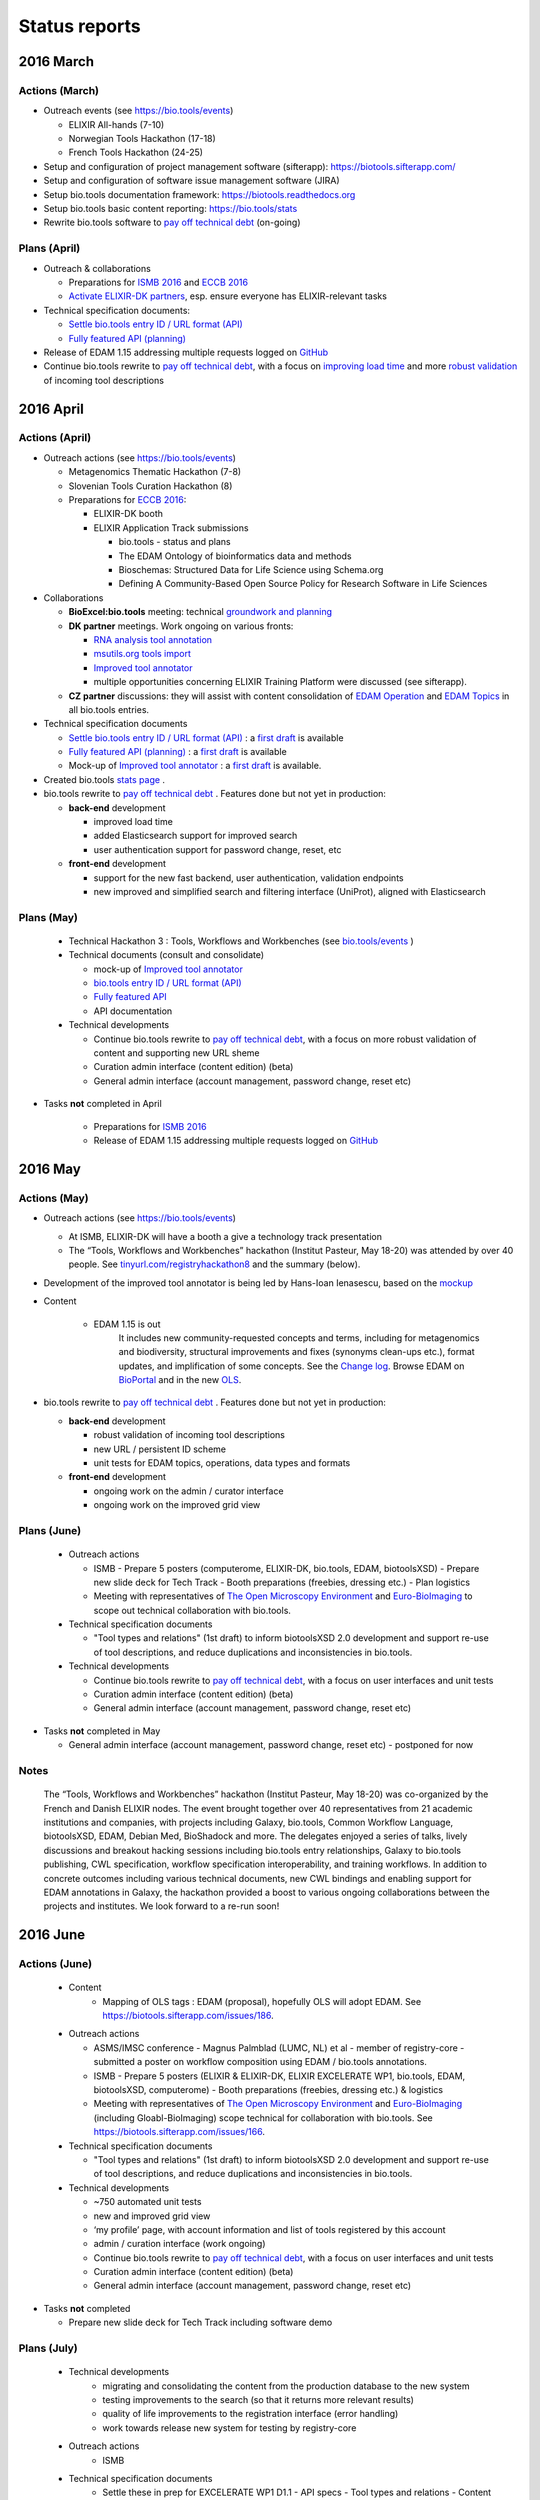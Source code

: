 Status reports
==============

2016 March
---------- 

Actions (March)
^^^^^^^^^^^^^^^
- Outreach events (see https://bio.tools/events)

  - ELIXIR All-hands (7-10) 
  - Norwegian Tools Hackathon (17-18)
  - French Tools Hackathon (24-25)
- Setup and configuration of project management software (sifterapp): https://biotools.sifterapp.com/
- Setup and configuration of software issue management software (JIRA)
- Setup bio.tools documentation framework: https://biotools.readthedocs.org
- Setup bio.tools basic content reporting: https://bio.tools/stats
- Rewrite bio.tools software to `pay off technical debt <https://biotools.sifterapp.com/issues/94>`_ (on-going)

Plans (April)
^^^^^^^^^^^^^
- Outreach & collaborations

  - Preparations for `ISMB 2016 <https://biotools.sifterapp.com/issues/160>`_ and `ECCB 2016 <https://biotools.sifterapp.com/issues/154>`_ 
  - `Activate ELIXIR-DK partners <https://biotools.sifterapp.com/issues/161>`_, esp. ensure everyone has ELIXIR-relevant tasks
- Technical specification documents:

  - `Settle bio.tools entry ID / URL format (API) <https://biotools.sifterapp.com/issues/36>`_
  - `Fully featured API (planning) <https://biotools.sifterapp.com/issues/112>`_
- Release of EDAM 1.15 addressing multiple requests logged on `GitHub <https://github.com/edamontology/edamontology/issues>`_
- Continue bio.tools rewrite to `pay off technical debt <https://biotools.sifterapp.com/issues/94>`_, with a focus on `improving load time <https://biotools.sifterapp.com/issues/53>`_ and more `robust validation <https://biotools.sifterapp.com/issues/117>`_ of incoming tool descriptions







2016 April
---------- 

Actions (April)
^^^^^^^^^^^^^^^
- Outreach actions (see https://bio.tools/events)

  - Metagenomics Thematic Hackathon (7-8)
  - Slovenian Tools Curation Hackathon (8)
  - Preparations for `ECCB 2016 <https://biotools.sifterapp.com/issues/154>`_:
 
    - ELIXIR-DK booth
    - ELIXIR Application Track submissions
 
      - bio.tools - status and plans
      - The EDAM Ontology of bioinformatics data and methods
      - Bioschemas: Structured Data for Life Science using Schema.org
      - Defining A Community-Based Open Source Policy for Research Software in Life Sciences


- Collaborations
 
  - **BioExcel:bio.tools** meeting: technical `groundwork and planning <https://biotools.sifterapp.com/issues/114>`_
  - **DK partner** meetings. Work ongoing on various fronts: 
  
    - `RNA analysis tool annotation <https://biotools.sifterapp.com/issues/62>`_
    - `msutils.org tools import <https://biotools.sifterapp.com/issues/28>`_
    - `Improved tool annotator <https://biotools.sifterapp.com/issues/46>`_
    - multiple opportunities concerning ELIXIR Training Platform were discussed (see sifterapp).

  - **CZ partner** discussions: they will assist with content consolidation of `EDAM Operation <https://biotools.sifterapp.com/issues/156>`_ and `EDAM Topics <https://biotools.sifterapp.com/issues/155>`_ in all bio.tools entries.

- Technical specification documents

  - `Settle bio.tools entry ID / URL format (API) <https://biotools.sifterapp.com/issues/36>`_ : a `first draft <https://docs.google.com/document/d/1vDxejS7MWluSm8EXK3y7jCd39trEmtMhq8cGNodYQeA/edit#>`_ is available
  - `Fully featured API (planning) <https://biotools.sifterapp.com/issues/112>`_ : a `first draft <https://docs.google.com/document/d/1vDxejS7MWluSm8EXK3y7jCd39trEmtMhq8cGNodYQeA/edit#>`_ is available

  - Mock-up of `Improved tool annotator <https://biotools.sifterapp.com/issues/46>`_ : a `first draft <https://docs.google.com/document/d/1IJLMu_5WSJmFa6ePmL034ju7mPG8GBYMYxLixmiRDMI/edit#>`_ is available.

- Created bio.tools `stats page <https://bio.tools/stats>`_ .

- bio.tools rewrite to `pay off technical debt <https://biotools.sifterapp.com/issues/94>`_ . Features done but not yet in production:

  - **back-end** development

    - improved load time 
    - added Elasticsearch support for improved search
    - user authentication support for password change, reset, etc

  - **front-end** development

    - support for the new fast backend, user authentication, validation endpoints
    - new improved and simplified search and filtering interface (UniProt), aligned with Elasticsearch

Plans (May)
^^^^^^^^^^^
  - Technical Hackathon 3 : Tools, Workflows and Workbenches (see `bio.tools/events <https://bio.tools/events>`_ )
  - Technical documents (consult and consolidate) 

    - mock-up of `Improved tool annotator <https://docs.google.com/document/d/1IJLMu_5WSJmFa6ePmL034ju7mPG8GBYMYxLixmiRDMI/edit#>`_ 
    - `bio.tools entry ID / URL format (API) <https://docs.google.com/document/d/1vDxejS7MWluSm8EXK3y7jCd39trEmtMhq8cGNodYQeA/edit#>`_
    - `Fully featured API <https://docs.google.com/document/d/1vDxejS7MWluSm8EXK3y7jCd39trEmtMhq8cGNodYQeA/edit#>`_ 
    - API documentation 

  - Technical developments

    - Continue bio.tools rewrite to `pay off technical debt <https://biotools.sifterapp.com/issues/94>`_, with a focus on more robust validation of content and supporting new URL sheme
    - Curation admin interface (content edition) (beta)
    - General admin interface (account management, password change, reset etc)

- Tasks **not** completed in April

    - Preparations for `ISMB 2016 <https://biotools.sifterapp.com/issues/160>`_
    - Release of EDAM 1.15 addressing multiple requests logged on `GitHub <https://github.com/edamontology/edamontology/issues>`_


2016 May
---------- 

Actions (May)
^^^^^^^^^^^^^^^
- Outreach actions (see https://bio.tools/events)

  - At ISMB, ELIXIR-DK will have a booth a give a technology track presentation
  - The “Tools, Workflows and Workbenches” hackathon (Institut Pasteur, May 18-20) was attended by over 40 people.  See `tinyurl.com/registryhackathon8 <tinyurl.com/registryhackathon8>`_ and the summary (below).

- Development of the improved tool annotator is being led by Hans-Ioan Ienasescu, based on the `mockup <https://docs.google.com/document/d/1IJLMu_5WSJmFa6ePmL034ju7mPG8GBYMYxLixmiRDMI/edit#>`_

- Content

    - EDAM 1.15 is out
        It includes new community-requested concepts and terms, including for metagenomics and biodiversity, structural improvements and fixes (synonyms clean-ups etc.), format updates, and implification of some concepts.  See the `Change log <https://github.com/edamontology/edamontology/blob/master/changelog.md>`_. Browse EDAM on `BioPortal <http://bioportal.bioontology.org/ontologies/EDAM?p=classes>`_ and in the new `OLS <http://www.ebi.ac.uk/ols/ontologies/edam>`_.

- bio.tools rewrite to `pay off technical debt <https://biotools.sifterapp.com/issues/94>`_ . Features done but not yet in production:

  - **back-end** development

    - robust validation of incoming tool descriptions
    - new URL / persistent ID scheme
    - unit tests for EDAM topics, operations, data types and formats

  - **front-end** development

    - ongoing work on the admin / curator interface
    - ongoing work on the improved grid view

Plans (June)
^^^^^^^^^^^^^^^^

  - Outreach actions

    - ISMB
      - Prepare 5 posters (computerome, ELIXIR-DK, bio.tools, EDAM, biotoolsXSD)
      - Prepare new slide deck for Tech Track
      - Booth preparations (freebies, dressing etc.)
      - Plan logistics

    - Meeting with representatives of `The Open Microscopy Environment <https://www.openmicroscopy.org/>`_ and `Euro-BioImaging <www.eurobioimaging.eu/>`_ to scope out technical collaboration with bio.tools.


  - Technical specification documents

    - "Tool types and relations" (1st draft) to inform biotoolsXSD 2.0 development and support re-use of tool descriptions, and reduce duplications and inconsistencies in bio.tools.

  - Technical developments

    - Continue bio.tools rewrite to `pay off technical debt <https://biotools.sifterapp.com/issues/94>`_, with a focus on user interfaces and unit tests
    - Curation admin interface (content edition) (beta)
    - General admin interface (account management, password change, reset etc)

- Tasks **not** completed in May

  - General admin interface (account management, password change, reset etc) - postponed for now


Notes
^^^^^^^^^^^

  The “Tools, Workflows and Workbenches” hackathon (Institut Pasteur, May 18-20) was co-organized by the French and Danish ELIXIR nodes.  The event brought together over 40 representatives from 21 academic institutions and companies, with projects including Galaxy, bio.tools, Common Workflow Language, biotoolsXSD, EDAM, Debian Med, BioShadock and more.  The delegates enjoyed a series of talks, lively discussions and breakout hacking sessions including bio.tools entry relationships, Galaxy to bio.tools publishing, CWL specification, workflow specification interoperability, and training workflows.  In addition to concrete outcomes including various technical documents, new CWL bindings and enabling support for EDAM annotations in Galaxy, the hackathon provided a boost to various ongoing collaborations between the projects and institutes.  We look forward to a re-run soon!


2016 June
---------- 

Actions (June)
^^^^^^^^^^^^^^^
  - Content
     - Mapping of OLS tags : EDAM (proposal), hopefully OLS will adopt EDAM.  See https://biotools.sifterapp.com/issues/186.

  - Outreach actions

    - ASMS/IMSC conference
      - Magnus Palmblad (LUMC, NL) et al - member of registry-core - submitted a poster on workflow composition using EDAM / bio.tools annotations.

    - ISMB
      - Prepare 5 posters (ELIXIR & ELIXIR-DK, ELIXIR EXCELERATE WP1, bio.tools, EDAM, biotoolsXSD, computerome)
      - Booth preparations (freebies, dressing etc.) & logistics

    - Meeting with representatives of `The Open Microscopy Environment <https://www.openmicroscopy.org/>`_ and `Euro-BioImaging <www.eurobioimaging.eu/>`_  (including Gloabl-BioImaging) scope technical for collaboration with bio.tools.  See https://biotools.sifterapp.com/issues/166.


  - Technical specification documents

    - "Tool types and relations" (1st draft) to inform biotoolsXSD 2.0 development and support re-use of tool descriptions, and reduce duplications and inconsistencies in bio.tools.

  - Technical developments

    -          ~750 automated unit tests
    -          new and improved grid view
    -          ‘my profile’ page, with account information and list of tools registered by this account
    -          admin / curation interface (work ongoing)

    - Continue bio.tools rewrite to `pay off technical debt <https://biotools.sifterapp.com/issues/94>`_, with a focus on user interfaces and unit tests
    - Curation admin interface (content edition) (beta)
    - General admin interface (account management, password change, reset etc)

- Tasks **not** completed

  - Prepare new slide deck for Tech Track including software demo


Plans (July)
^^^^^^^^^^^^^^^^

  - Technical developments
     - migrating and consolidating the content from the production database to the new system
     - testing improvements to the search (so that it returns more relevant results)
     - quality of life improvements to the registration interface (error handling)
     - work towards release new system for testing by registry-core 

  - Outreach actions
     - ISMB

  - Technical specification documents
     - Settle these in prep for EXCELERATE WP1 D1.1
       - API specs
       - Tool types and relations
       - Content ownership model
       - Improved tool annotator mock-up 


